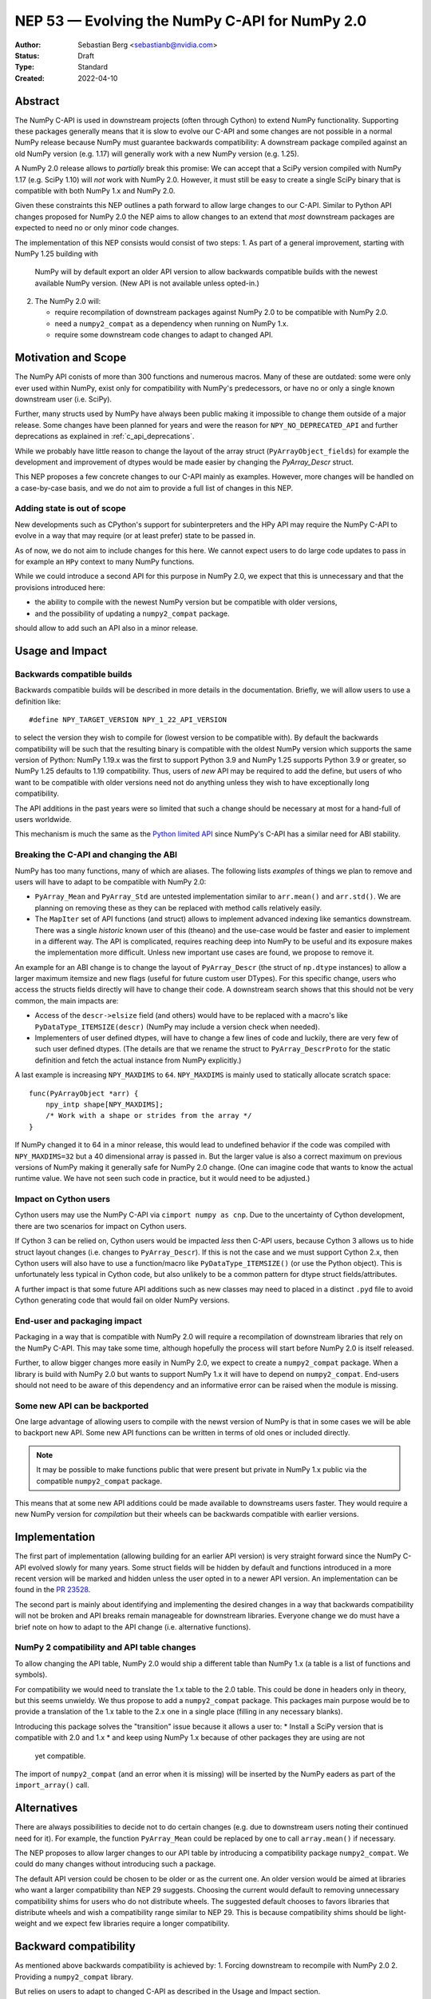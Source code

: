 .. _NEP53:

===============================================
NEP 53 — Evolving the NumPy C-API for NumPy 2.0
===============================================

:Author: Sebastian Berg <sebastianb@nvidia.com>
:Status: Draft
:Type: Standard
:Created: 2022-04-10

Abstract
========

The NumPy C-API is used in downstream projects (often through Cython)
to extend NumPy functionality.  Supporting these packages generally means
that it is slow to evolve our C-API and some changes are not possible in a
normal NumPy release because NumPy must guarantee backwards compatibility:
A downstream package compiled against an old NumPy version (e.g. 1.17)
will generally work with a new NumPy version (e.g. 1.25).

A NumPy 2.0 release allows to *partially* break this promise:
We can accept that a SciPy version compiled with NumPy 1.17 (e.g. SciPy 1.10)
will *not* work with NumPy 2.0.
However, it must still be easy to create a single SciPy binary that is
compatible with both NumPy 1.x and NumPy 2.0.

Given these constraints this NEP outlines a path forward to allow large changes
to our C-API.  Similar to Python API changes proposed for NumPy 2.0 the NEP
aims to allow changes to an extend that *most* downstream packages are expected
to need no or only minor code changes.

The implementation of this NEP consists would consist of two steps:
1. As part of a general improvement, starting with NumPy 1.25 building with
   NumPy will by default export an older API version to allow backwards
   compatible builds with the newest available NumPy version.
   (New API is not available unless opted-in.)
2. The NumPy 2.0 will:

   * require recompilation of downstream packages against NumPy 2.0 to be
     compatible with NumPy 2.0.
   * need a ``numpy2_compat`` as a dependency when running on NumPy 1.x.
   * require some downstream code changes to adapt to changed API.


Motivation and Scope
====================

The NumPy API conists of more than 300 functions and numerous macros.
Many of these are outdated: some were only ever used within NumPy,
exist only for compatibility with NumPy's predecessors, or have no or only
a single known downstream user (i.e. SciPy).

Further, many structs used by NumPy have always been public making it
impossible to change them outside of a major release.
Some changes have been planned for years and were the reason for
``NPY_NO_DEPRECATED_API`` and further deprecations as explained in
:ref:`c_api_deprecations`.

While we probably have little reason to change the layout of the array struct
(``PyArrayObject_fields``) for example the development and improvement of
dtypes would be made easier by changing the `PyArray_Descr` struct.

This NEP proposes a few concrete changes to our C-API mainly as examples.
However, more changes will be handled on a case-by-case basis, and we do not
aim to provide a full list of changes in this NEP.

Adding state is out of scope
----------------------------
New developments such as CPython's support for subinterpreters and the
HPy API may require the NumPy C-API to evolve in a way that may require
(or at least prefer) state to be passed in.

As of now, we do not aim to include changes for this here.  We cannot expect
users to do large code updates to pass in for example an ``HPy`` context
to many NumPy functions.

While we could introduce a second API for this purpose in NumPy 2.0,
we expect that this is unnecessary and that the provisions introduced here:

* the ability to compile with the newest NumPy version but be compatible with
  older versions,
* and the possibility of updating a ``numpy2_compat`` package.

should allow to add such an API also in a minor release.


Usage and Impact
================

Backwards compatible builds
---------------------------

Backwards compatible builds will be described in more details in the
documentation.
Briefly, we will allow users to use a definition like::

    #define NPY_TARGET_VERSION NPY_1_22_API_VERSION

to select the version they wish to compile for (lowest version to be
compatible with).
By default the backwards compatibility will be such that the resulting binary
is compatible with the oldest NumPy version which supports the same
version of Python: NumPy 1.19.x was the first to support Python 3.9 and
NumPy 1.25 supports Python 3.9 or greater, so NumPy 1.25 defaults to 1.19
compatibility.
Thus, users of *new* API may be required to add the define,
but users of who want to be compatible with older versions need not do
anything unless they wish to have exceptionally long compatibility.

The API additions in the past years were so limited that such a change
should be necessary at most for a hand-full of users worldwide.

This mechanism is much the same as the `Python limited API`_ since NumPy's
C-API has a similar need for ABI stability.

Breaking the C-API and changing the ABI
---------------------------------------

NumPy has too many functions, many of which are aliases.  The following
lists *examples* of things we plan to remove and users will have to adapt
to be compatible with NumPy 2.0:

* ``PyArray_Mean`` and ``PyArray_Std`` are untested implementation similar to
  ``arr.mean()`` and  ``arr.std()``.  We are planning on removing these as they
  can be replaced with method calls relatively easily.
* The ``MapIter`` set of API functions (and struct) allows to implement
  advanced indexing like semantics downstream.  There was a single *historic*
  known user of this (theano) and the use-case would be faster and easier to
  implement in a different way.  The API is complicated, requires reaching
  deep into NumPy to be useful and its exposure makes the implementation
  more difficult.  Unless new important use cases are found, we propose to
  remove it.

An example for an ABI change is to change the layout of ``PyArray_Descr``
(the struct of ``np.dtype`` instances) to allow a larger maximum itemsize and
new flags (useful for future custom user DTypes).
For this specific change, users who access the structs fields directly
will have to change their code.  A downstream search shows that this should
not be very common, the main impacts are:

* Access of the ``descr->elsize`` field (and others) would have to be replaced
  with a macro's like ``PyDataType_ITEMSIZE(descr)`` (NumPy may include a
  version check when needed).
* Implementers of user defined dtypes, will have to change a few lines of code
  and luckily, there are very few of such user defined dtypes.
  (The details are that we rename the struct to ``PyArray_DescrProto`` for the
  static definition and fetch the actual instance from NumPy explicitly.)

A last example is increasing ``NPY_MAXDIMS`` to ``64``.
``NPY_MAXDIMS`` is mainly used to statically allocate scratch space::

    func(PyArrayObject *arr) { 
        npy_intp shape[NPY_MAXDIMS];
        /* Work with a shape or strides from the array */
    }

If NumPy changed it to 64 in a minor release, this would lead to undefined
behavior if the code was compiled with ``NPY_MAXDIMS=32`` but a 40 dimensional
array is passed in.
But the larger value is also a correct maximum on previous versions of NumPy
making it generally safe for NumPy 2.0 change.
(One can imagine code that wants to know the actual runtime value.
We have not seen such code in practice, but it would need to be adjusted.)

Impact on Cython users
----------------------

Cython users may use the NumPy C-API via ``cimport numpy as cnp``.
Due to the uncertainty of Cython development, there are two scenarios for
impact on Cython users.

If Cython 3 can be relied on, Cython users would be impacted *less* then C-API
users, because Cython 3 allows us to hide struct layout changes (i.e. changes
to ``PyArray_Descr``).
If this is not the case and we must support Cython 2.x, then Cython users
will also have to use a function/macro like ``PyDataType_ITEMSIZE()`` (or
use the Python object).  This is unfortunately less typical in Cython code,
but also unlikely to be a common pattern for dtype struct fields/attributes.

A further impact is that some future API additions such as new classes may
need to placed in a distinct ``.pyd`` file to avoid Cython generating code
that would fail on older NumPy versions.

End-user and packaging impact
-----------------------------

Packaging in a way that is compatible with NumPy 2.0 will require a
recompilation of downstream libraries that rely on the NumPy C-API.
This may take some time, although hopefully the process will start before
NumPy 2.0 is itself released.

Further, to allow bigger changes more easily in NumPy 2.0, we expect to
create a ``numpy2_compat`` package.
When a library is build with NumPy 2.0 but wants to support NumPy 1.x it will
have to depend on ``numpy2_compat``.  End-users should not need to be aware
of this dependency and an informative error can be raised when the module
is missing.

Some new API can be backported
-------------------------------
One large advantage of allowing users to compile with the newst version of
NumPy is that in some cases we will be able to backport new API.
Some new API functions can be written in terms of old ones or included
directly.

.. note::

    It may be possible to make functions public that were present but
    private in NumPy 1.x public via the compatible ``numpy2_compat`` package. 

This means that at some new API additions could be made available to
downstreams users faster.  They would require a new NumPy version for
*compilation* but their wheels can be backwards compatible with earlier
versions.


Implementation
==============

The first part of implementation (allowing building for an earlier API version)
is very straight forward since the NumPy C-API evolved slowly for
many years.
Some struct fields will be hidden by default and functions introduced in a
more recent version will be marked and hidden unless the
user opted in to a newer API version.
An implementation can be found in the `PR 23528`_.

The second part is mainly about identifying and implementing the desired
changes in a way that backwards compatibility will not be broken and API
breaks remain manageable for downstream libraries.
Everyone change we do must have a brief note on how to adapt to the
API change (i.e. alternative functions).

NumPy 2 compatibility and API table changes
-------------------------------------------
To allow changing the API table, NumPy 2.0 would ship a different table than
NumPy 1.x (a table is a list of functions and symbols).

For compatibility we would need to translate the 1.x table to the 2.0 table.
This could be done in headers only in theory, but this seems unwieldy.
We thus propose to add a ``numpy2_compat`` package.  This packages main
purpose would be to provide a translation of the 1.x table to the 2.x one
in a single place (filling in any necessary blanks).

Introducing this package solves the "transition" issue because it allows
a user to:
* Install a SciPy version that is compatible with 2.0 and 1.x
* and keep using NumPy 1.x because of other packages they are using are not
  yet compatible.

The import of ``numpy2_compat`` (and an error when it is missing) will be
inserted by the NumPy eaders as part of the ``import_array()`` call.

Alternatives
============

There are always possibilities to decide not to do certain changes (e.g. due
to downstream users noting their continued need for it).  For example, the
function ``PyArray_Mean`` could be replaced by one to call ``array.mean()``
if necessary.

The NEP proposes to allow larger changes to our API table by introducing a
compatibility package ``numpy2_compat``.
We could do many changes without introducing such a package.

The default API version could be chosen to be older or as the current one.
An older version would be aimed at libraries who want a larger compatibility
than NEP 29 suggests.
Choosing the current would default to removing unnecessary compatibility shims
for users who do not distribute wheels.
The suggested default chooses to favors libraries that distribute wheels and
wish a compatibility range similar to NEP 29.  This is because compatibility
shims should be light-weight and we expect few libraries require a longer
compatibility.

Backward compatibility
======================

As mentioned above backwards compatibility is achieved by:
1. Forcing downstream to recompile with NumPy 2.0
2. Providing a ``numpy2_compat`` library.

But relies on users to adapt to changed C-API as described in the Usage and
Impact section.


Discussion
==========

* https://github.com/numpy/numpy/issues/5888 brought up previously that it
  would be helpful to allow exporting of an older API version in our headers.
  This was never implemented, instead we relied on `oldest-support-numpy`_.
* A first draft of this proposal was presented at the NumPy 2.0 planning
  meeting 2023-04-03.



References and Footnotes
========================

.. [1] Each NEP must either be explicitly labeled as placed in the public domain (see
   this NEP as an example) or licensed under the `Open Publication License`_.

.. _Open Publication License: https://www.opencontent.org/openpub/

.. _oldest-support-numpy: https://github.com/scipy/oldest-supported-numpy

.. _Python limited API: https://docs.python.org/3/c-api/stable.html

.. _PR 23528: https://github.com/numpy/numpy/pull/23528


Copyright
=========

This document has been placed in the public domain. [1]_
